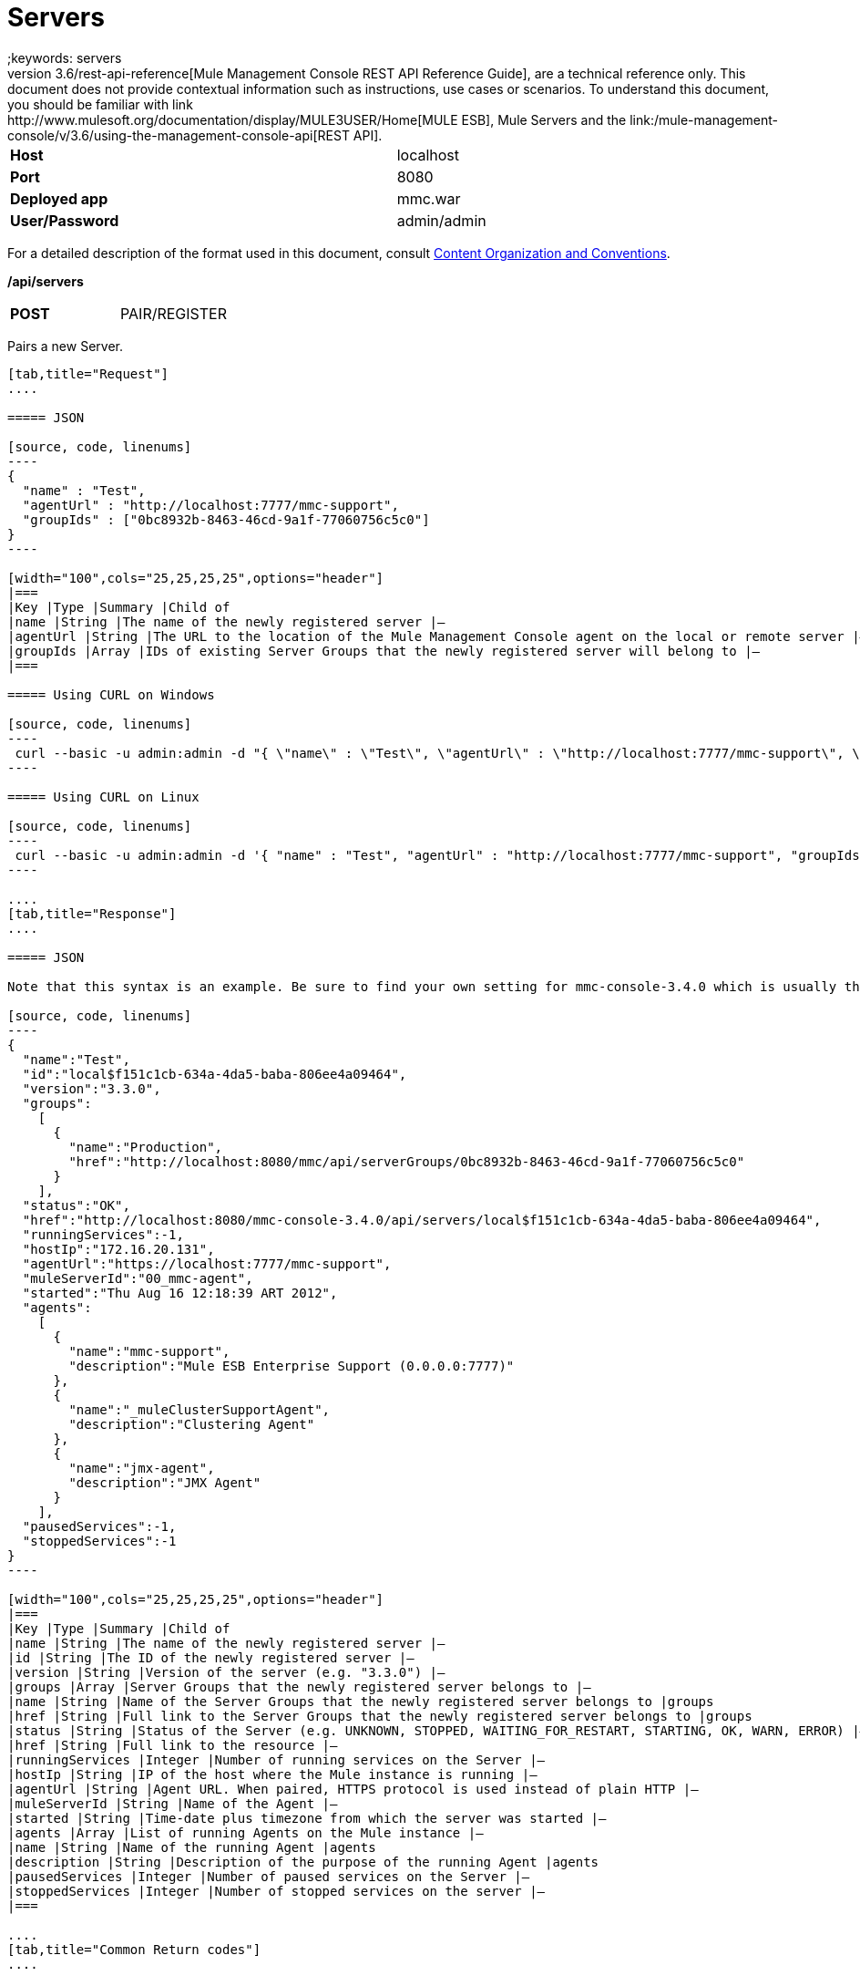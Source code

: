 = Servers
;keywords: servers
This document, as well as the rest of the documents that make up the link:/mule-management-console/v/3.6/rest-api-reference[Mule Management Console REST API Reference Guide], are a technical reference only. This document does not provide contextual information such as instructions, use cases or scenarios. To understand this document, you should be familiar with link:http://www.mulesoft.org/documentation/display/MULE3USER/Home[MULE ESB], Mule Servers and the link:/mule-management-console/v/3.6/using-the-management-console-api[REST API].

[width="99a",cols="50%,50%"]
|===
|*Host* |localhost
|*Port* |8080
|*Deployed app* |mmc.war
|*User/Password* |admin/admin
|===

For a detailed description of the format used in this document, consult link:/mule-management-console/v/3.6/using-the-management-console-api[Content Organization and Conventions].

*/api/servers*

[width="150a",cols="50%a,50%a"]
|===
|*POST*
|PAIR/REGISTER
|===

Pairs a new Server.

[tabs]
------
[tab,title="Request"]
....

===== JSON

[source, code, linenums]
----
{
  "name" : "Test",
  "agentUrl" : "http://localhost:7777/mmc-support",
  "groupIds" : ["0bc8932b-8463-46cd-9a1f-77060756c5c0"]
}
----

[width="100",cols="25,25,25,25",options="header"]
|===
|Key |Type |Summary |Child of
|name |String |The name of the newly registered server |—
|agentUrl |String |The URL to the location of the Mule Management Console agent on the local or remote server |—
|groupIds |Array |IDs of existing Server Groups that the newly registered server will belong to |—
|===

===== Using CURL on Windows

[source, code, linenums]
----
 curl --basic -u admin:admin -d "{ \"name\" : \"Test\", \"agentUrl\" : \"http://localhost:7777/mmc-support\", \"groupIds\":[\"0bc8932b-8463-46cd-9a1f-77060756c5c0\"] }" --header "Content-Type: application/json" http://localhost:8080/mmc/api/servers
----

===== Using CURL on Linux

[source, code, linenums]
----
 curl --basic -u admin:admin -d '{ "name" : "Test", "agentUrl" : "http://localhost:7777/mmc-support", "groupIds":["0bc8932b-8463-46cd-9a1f-77060756c5c0"] }' --header 'Content-Type: application/json' http://localhost:8080/mmc/api/servers
----

....
[tab,title="Response"]
....

===== JSON

Note that this syntax is an example. Be sure to find your own setting for mmc-console-3.4.0 which is usually the name of the .war file.

[source, code, linenums]
----
{
  "name":"Test",
  "id":"local$f151c1cb-634a-4da5-baba-806ee4a09464",
  "version":"3.3.0",
  "groups":
    [
      {
        "name":"Production",
        "href":"http://localhost:8080/mmc/api/serverGroups/0bc8932b-8463-46cd-9a1f-77060756c5c0"
      }
    ],
  "status":"OK",
  "href":"http://localhost:8080/mmc-console-3.4.0/api/servers/local$f151c1cb-634a-4da5-baba-806ee4a09464",
  "runningServices":-1,
  "hostIp":"172.16.20.131",
  "agentUrl":"https://localhost:7777/mmc-support",
  "muleServerId":"00_mmc-agent",
  "started":"Thu Aug 16 12:18:39 ART 2012",
  "agents":
    [
      {
        "name":"mmc-support",
        "description":"Mule ESB Enterprise Support (0.0.0.0:7777)"
      },
      {
        "name":"_muleClusterSupportAgent",
        "description":"Clustering Agent"
      },
      {
        "name":"jmx-agent",
        "description":"JMX Agent"
      }
    ],
  "pausedServices":-1,
  "stoppedServices":-1
}
----

[width="100",cols="25,25,25,25",options="header"]
|===
|Key |Type |Summary |Child of
|name |String |The name of the newly registered server |—
|id |String |The ID of the newly registered server |—
|version |String |Version of the server (e.g. "3.3.0") |—
|groups |Array |Server Groups that the newly registered server belongs to |—
|name |String |Name of the Server Groups that the newly registered server belongs to |groups
|href |String |Full link to the Server Groups that the newly registered server belongs to |groups
|status |String |Status of the Server (e.g. UNKNOWN, STOPPED, WAITING_FOR_RESTART, STARTING, OK, WARN, ERROR) |—
|href |String |Full link to the resource |—
|runningServices |Integer |Number of running services on the Server |—
|hostIp |String |IP of the host where the Mule instance is running |—
|agentUrl |String |Agent URL. When paired, HTTPS protocol is used instead of plain HTTP |—
|muleServerId |String |Name of the Agent |—
|started |String |Time-date plus timezone from which the server was started |—
|agents |Array |List of running Agents on the Mule instance |—
|name |String |Name of the running Agent |agents
|description |String |Description of the purpose of the running Agent |agents
|pausedServices |Integer |Number of paused services on the Server |—
|stoppedServices |Integer |Number of stopped services on the server |—
|===

....
[tab,title="Common Return codes"]
....

[width="100a",cols="50a,50a"]
|===
|*201* |Server successfully paired/registered
|*400* |Policies do not allow adding the specified server/ Invalid Agent URL/ Name must be supplied/ Server URL must be supplied/ A server with that name already exists
|*409* |Could not pair server/ Server is already paired
|*500* |Error while pairing the Server
|===

....
[tab,title="MMC version"]
....

[width="100a",cols="50a,50a"]
|===
|From |3.2.2
|===

....
------

[width="50a",cols="50%a,50%a"]
|===
|*GET*
|LIST ALL
|===

Lists all available Servers.

[tabs]
------
[tab,title="Request"]
....

===== SYNTAX

Note that this syntax is an example. Be sure to find your own setting for mmc-console-3.4.0 which is usually the name of the .war file.

[source, code, linenums]
----
GET http://localhost:8080/mmc-console-3.4.0/api/servers[?group={serverGroupId}]
----

[width="100",cols="25,25,25,25",options="header"]
|===
|Key |Type |Summary |Child of
|serverGroupId |String |(Optional) ID of a Server Group. If specified, only servers belonging to that Server Group are displayed. If not specified, results are not filtered |—
|===

===== Using CURL

----
 curl --basic -u admin:admin http://localhost:8080/mmc-console-3.4.0/api/servers
----

....
[tab,title="Response"]
....

===== JSON

Note that this syntax is an example. Be sure to find your own setting for mmc-console-3.4.0 which is usually the name of the .war file.

[source, code, linenums]
----
{
  "total":1,
  "data":
    [
      {
        "name":"Test",
        "id":"local$a89eb3d0-68b9-44a0-9f6b-712b0895f469",
        "version":"3.3.0",
        "groups":
          [
            {
              "name":"Production",
              "href":"http://localhost:8080/mmc-console-3.4.0/api/serverGroups/0bc8932b-8463-46cd-9a1f-77060756c5c0"
            }
          ],
        "status":"OK",
        "href":"http://localhost:8080/mmc-console-3.4.0/api/servers/local$a89eb3d0-68b9-44a0-9f6b-712b0895f469",
        "runningServices":4,"hostIp":"172.16.20.131",
        "agentUrl":"https://localhost:7777/mmc-support",
        "muleServerId":"00_mmc-agent",
        "started":"Thu Aug 16 12:18:39 ART 2012",
        "agents":
          [
            {
              "name":"mmc-support",
              "description":"Mule ESB Enterprise Support (0.0.0.0:7777)"
            },
            {
              "name":"_muleClusterSupportAgent",
              "description":"Clustering Agent"
            },
            {
              "name":"jmx-agent",
              "description":"JMX Agent"
            }
          ],
        "pausedServices":0,
        "stoppedServices":0
      }
    ]
}
----

[width="100",cols="25,25,25,25",options="header"]
|===
|Key |Type |Summary |Child of
|total |Integer |Number of available registered servers |—
|data |Array |Available servers details |—
|name |String |The name of the newly registered server |data
|id |String |The ID of the newly registered server |data
|version |String |Version of the server |data
|groups |Array |Server Groups that the newly registered server belongs to |data
|name |String |Name of the Server Groups that the newly registered server belongs to |groups
|status |String |Status of the Server (e.g. OK, STOPPED) |—
|href |String |Full link to the Server Groups that the newly registered server belongs to |groups
|runningServices |Integer |IntegerNumber of running services on the Server |data
|hostIp |String |IP of the host where the Mule instance is running |data
|agentUrl |String |Agent URL. When paired, the HTTPS protocol is used instead of plain HTTP |data
|muleServerId |String |Name of the Agent |data
|started |String |Time-date plus timezone from which the server was started |data
|agents |Array |List of running Agents on the Mule instance |data
|name |String |Name of the running Agent |agents
|description |String |Description of the running Agent purpose |agents
|pausedServices |Integer |Number of paused services on the Server |data
|stoppedServices |Integer |Number of stopped services on the server |data
|===

....
[tab,title="Common Return codes"]
....

[width="100a",cols="50a,50a"]
|===
|*200* |The operation was successful
|*401* |Unauthorized user
|*404* |A server group with that ID was not found
|===

....
[tab,title="MMC version"]
....

[width="100a",cols="50a,50a"]
|===
|From |3.2.2
|===

....
------

*/api/server/\{serverId}*

[width="50a",cols="50%a,50%a"]
|===
|
*GET*
|
LIST

|===

Lists details for a specific Server.

[tabs]
------
[tab,title="Request"]
....

===== SYNTAX

Note that this syntax is an example. Be sure to find your own setting for mmc-console-3.4.0 which is usually the name of the .war file.

[source, code, linenums]
----
GET http://localhost:8080/mmc-console-3.4.0/api/servers/{serverId}
----

[width="100",cols="25,25,25,25",options="header"]
|===
|Key |Type |Summary |Child of
|serverId |String |ID of the server to be listed. Invoke LIST ALL to obtain it |—
|===

===== Using CURL on Windows

----
 curl --basic -u admin:admin http://localhost:8080/mmc-console-3.4.0/api/servers/local$97e3c184-09ed-423e-a5a5-9b94713a9e36
----

===== Using CURL on Linux

----
 curl --basic -u admin:admin 'http://localhost:8080/mmc-console-3.4.0/api/servers/local$97e3c184-09ed-423e-a5a5-9b94713a9e36'
----

....
[tab,title="Response"]
....

===== JSON

[source, code, linenums]
----
{
  "name":"Test",
  "id":"local$a89eb3d0-68b9-44a0-9f6b-712b0895f469",
  "version":"3.3.0",
  "groups":
    [
      {
        "name":"Production",
        "href":"http://localhost:8080/mmc-console-3.4.0/api/serverGroups/0bc8932b-8463-46cd-9a1f-77060756c5c0"
      }
    ],
  "status":"OK",
  "href":"http://localhost:8080/mmc-console-3.4.0/api/servers/local$a89eb3d0-68b9-44a0-9f6b-712b0895f469",
  "runningServices":4,
  "hostIp":"172.16.20.131",
  "agentUrl":"https://localhost:7777/mmc-support",
  "muleServerId":"00_mmc-agent",
  "started":"Thu Aug 16 12:18:39 ART 2012",
  "agents":
    [
      {
        "name":"mmc-support",
        "description":"Mule ESB Enterprise Support (0.0.0.0:7777)"
      },
      {
        "name":"_muleClusterSupportAgent",
        "description":"Clustering Agent"
      },
      {
        "name":"jmx-agent",
        "description":"JMX Agent"
      }
    ],
  "pausedServices":0,
  "stoppedServices":0
}
----

[width="100",cols="25,25,25,25",options="header"]
|===
|Key |Type |Summary |Child of
|name |String |The name of the newly registered server |—
|id |String |The ID of the newly registered server |—
|version |String |Version of the server |—
|groups |Array |Server Groups that the newly registered server belongs to |—
|name |String |Name of the Server Groups that the newly registered server belongs to |groups
|href |String |Full link to the Server Groups that the newly registered server belongs to |groups
|status |String |Status of the Server (e.g. OK, STOPPED) |—
|href |String |Full link to the Server Groups that the newly registered server belongs to |groups
|runningServices |Integer |Number of running services on the Server |—
|hostIp |String |IP of the host where the Mule instance is running |—
|agentUrl |String |Agent URL. When paired, the HTTPS protocol is used instead of plain HTTP |—
|muleServerId |String |Name of the Agent |—
|started |String |Time-date plus timezone from which the server was started |—
|agents |Array |List of running Agents on the Mule instance |—
|name |String |Name of the running Agent |agents
|description |String |Description of the running Agent purpose |agents
|pausedServices |Integer |Number of paused services on the Server |—
|stoppedServices |Integer |Number of stopped services on the server |—
|===

....
[tab,title="Common Return codes"]
....

[width="100a",cols="50a,50a"]
|===
|*401* |Unauthorized user
|*404* |A server with that ID was not found
|===

....
[tab,title="MMC version"]
....

[width="100a",cols="50a,50a"]
|===
|From |3.2.2
|===

....
------

[width="50a",cols="50%a,50%a"]
|===
|
*DELETE*
|
UNPAIR/UNREGISTER
|===

Unpairs/unregister a specific Server.

[tabs]
------
[tab,title="Request"]
....

===== SYNTAX

Note that this syntax is an example. Be sure to find your own setting for mmc-console-3.4.0 which is usually the name of the .war file.

[source, code, linenums]
----
DELETE http://localhost:8080/mmc-console-3.4.0/api/servers/{serverId}
----

[width="100",cols="25,25,25,25",options="header"]
|===
|Key |Type |Summary |Child of
|serverId |String |Id of the server to be unpaired/unregistered. Invoke LIST ALL to obtain it |—
|===

===== Using CURL on Windows

[source, code, linenums]
----
 curl --basic -u admin:admin -X DELETE http://localhost:8080/mmc-console-3.4.0/api/servers/local$a89eb3d0-68b9-44a0-9f6b-712b0895f469
----

===== Using CURL on Linux

[source, code, linenums]
----
 curl --basic -u admin:admin -X DELETE 'http://localhost:8080/mmc-console-3.4.0/api/servers/local$a89eb3d0-68b9-44a0-9f6b-712b0895f469'
----

....
[tab,title="Response"]
....

===== JSON

`200 OK`

....
[tab,title="Common Return codes"]
....

[width="100a",cols="50a,50a"]
|===
|*200* |The operation was successful
|*401* |Unauthorized user
|*404* |A Server with that ID was not found
|*500* |Error while unregistering the server
|===

....
[tab,title="MMC version"]
....

[width="100a",cols="50a,50a"]
|===
|From |3.2.2
|===

....
------

*/api/servers/\{serverId}*

[width="50a",cols="50%a,50%a"]
|===
|*PUT*
|*UPDATE*
|===

Updates a specific Server.

[tabs]
------
[tab,title="Request"]
....

===== JSON

[source, code, linenums]
----
{
  "name": "New Server Name",
  "groups":
    [
      "local$1b8ee6e2-043c-403c-b404-af3aa74d6f92", "local$1b8ee6e5-047c-403c-b404-af3aa74d6f59"
    ]
}
----

[width="100",cols="25,25,25,25",options="header"]
|===
|Key |Type |Summary |Child of
|name |String |New name for the Server |—
|groups |Array |List of Server Groups that the Server will belong to |—
|===

===== Using CURL on Windows

[source, code, linenums]
----
 curl --basic -u admin:admin -X PUT -d "{ \"name\" : \"New Server Name\", \"groups\":[{\"href\":\"0bc8932b-8463-46cd-9a1f-77060756c5c0\"}]}" --header "Content-Type: application/json" http://localhost:8080/mmc-console-3.4.0/api/servers/local$a89eb3d0-68b9-44a0-9f6b-712b0895f469
----

===== Using CURL on Linux

[source, code, linenums]
----
 curl --basic -u admin:admin -X PUT -d '{"name" : "New Server Name", "groups":[{"href":"0bc8932b-8463-46cd-9a1f-77060756c5c0"}]}' --header 'Content-Type: application/json' 'http://localhost:8080/mmc-console-3.4.0/api/servers/local$a89eb3d0-68b9-44a0-9f6b-712b0895f469'
----

....
[tab,title="Response"]
....

===== JSON

Note that this syntax is an example. Be sure to find your own setting for mmc-console-3.4.0 which is usually the name of the .war file.

[source, code, linenums]
----
{
  "name":"New Server Name",
  "id":"local$a89eb3d0-68b9-44a0-9f6b-712b0895f469",
  "version":"3.3.0",
  "groups":
    [
      {
        "name":"Production",
        "href":"http://localhost:8080/mmc-console-3.4.0/api/serverGroups/0bc8932b-8463-46cd-9a1f-77060756c5c0"
      }
    ],
  "status":"OK",
  "href":"http://localhost:8080/mmc-console-3.4.0/api/servers/local$a89eb3d0-68b9-44a0-9f6b-712b0895f469",
  "runningServices":4,
  "hostIp":"172.16.20.131",
  "agentUrl":"https://localhost:7777/mmc-support",
  "muleServerId":"00_mmc-agent",
  "started":"Thu Aug 16 12:18:39 ART 2012",
  "agents":
    [
      {
        "name":"mmc-support",
        "description":"Mule ESB Enterprise Support (0.0.0.0:7777)"
      },
      {
        "name":"_muleClusterSupportAgent",
        "description":"Clustering Agent"
      },
      {
        "name":"jmx-agent",
        "description":"JMX Agent"
      }
    ],
  "pausedServices":0,
  "stoppedServices":0
}
----

[width="100",cols="25,25,25,25",options="header"]
|===
|Key |Type |Summary |Child of
|name |String |The name of the newly registered server |—
|id |String |The ID of the newly registered server |—
|version |String |Version of the server |—
|groups |Array |Server Groups that the newly registered server belongs to |—
|name |String |Name of the Server Groups that the newly registered server belongs to |groups
|status |String |Status of the Server (e.g. OK, STOPPED) |—
|href |String |Full link to the Server Groups that the newly registered server belongs to |groups
|runningServices |Integer |Number of running services on the Server |—
|hostIp |String |IP of the host where the Mule instance is running |—
|agentUrl |String |Agent URL. When paired, the HTTPS protocol is used instead of plain HTTP |—
|muleServerId |String |Name of the Agent |—
|started |String |Time-date plus timezone from which the server was started |—
|agents |Array |List of running Agents on the Mule instance |—
|name |String |Name of the running Agent |agents
|description |String |Description of the running Agent purpose |agents
|pausedServices |Integer |Number of paused services on the Server |—
|stoppedServices |Integer |Number of stopped services on the server |—
|===

....
[tab,title="Common Return codes"]
....

[width="100a",cols="50a,50a"]
|===
|*200* |The operation was successful
|*401* |Unauthorized user
|*404* |A Server with that ID was not found
|*500* |Error while updating server
|===

....
[tab,title="MMC version"]
....

[width="100a",cols="50a,50a"]
|===
|From |3.2.2
|===

....
------

*/api/servers/\{serverId}/applications*

[width="50a",cols="50%a,50%a"]
|===
|*GET*
|LIST APPLICATIONS
|===

Lists all available deployed applications on a specific Server.

[tabs]
------
[tab,title="Request"]
....

===== SYNTAX

Note that this syntax is an example. Be sure to find your own setting for mmc-console-3.4.0 which is usually the name of the .war file. Further, serverId must reference your own server.

[source, code, linenums]
----
GET http://localhost:8080/mmc-console-3.4.0/api/servers/{serverId}/applications
----

[width="100",cols="25,25,25,25",options="header"]
|===
|Key |Type |Summary |Child of
|serverId |String |ID of a Server |—
|===

===== Using CURL on Windows

[source, code, linenums]
----
 curl --basic -u admin:admin http://localhost:8080/mmc-console-3.4.0/api/servers/local$a89eb3d0-68b9-44a0-9f6b-712b0895f469/applications
----

===== Using CURL on Linux

[source, code, linenums]
----
 curl --basic -u admin:admin 'http://localhost:8080/mmc-console-3.4.0/api/servers/local$a89eb3d0-68b9-44a0-9f6b-712b0895f469/applications'
----

....
[tab,title="Response"]
....

===== JSON

[source, code, linenums]
----
{
  "total":3,
  "data":[
    {
      "name":"mule-example-hello",
      "status":"STARTED",
      "configResources": ["mule-config.xml"],
      "appProperties":
        {
          "app.home":"C:\\mule-enterprise-standalone\\apps\\mule-example-hello",
          "app.name":"mule-example-hello"
        },
      "redeploymentEnabled":true,
      "parentFirstClassLoader":false
    },
    {
      "name":"00_mmc-agent",
      "status":"STARTED",
      "configResources":["mule-config.xml"],
      "appProperties":
        {
          "app.home":"C:\\mule-enterprise-standalone\\apps\\00_mmc-agent",
          "app.name":"00_mmc-agent"
        },
      "redeploymentEnabled":false,
      "parentFirstClassLoader":false
    },
    {
      "name":"default",
      "status":"STARTED",
      "configResources":["mule-config.xml"],
      "appProperties":
        {
          "app.home":"C:\\mule-enterprise-standalone\\apps\\default",
          "app.name":"default"
        },
      "redeploymentEnabled":true,
      "parentFirstClassLoader":false
    }
  ]
}
----

[width="100",cols="25,25,25,25",options="header"]
|===
|Key |Type |Summary |Child of
|total |Integer |Number of applications currently deployed |—
|data |Array |List of deployed applications |—
|name |String |Name of the application |data
|status |String |Status of the deployed application |data
|configResources |Array |List of files specifying flow(s) configuration |data
|appProperties |Array |Properties of the deployed application |data
|app.home |String |Fully qualified path to the application |appProperties
|app.name |String |Application name |appProperties
|redeploymentEnabled |Boolean |If true, application can be redeployed |data
|parentFirstClassLoader |Boolean |[DEPRECATED] |data
|===

....
[tab,title="Common Return codes"]
....

[width="100a",cols="50a,50a"]
|===
|*200* |The operation was successful
|===

....
[tab,title="MMC version"]
....

[width="100a",cols="50a,50a"]
|===
|From |3.2.2
|===

....
------

*/api/servers/\{serverId}/restart*

[width="50a",cols="50%a,50%a"]
|===
|*POST*
|PERFORM RESTART
|===

Restarts a Server.

[tabs]
------
[tab,title="Request"]
....

===== SYNTAX

Note that this syntax is an example. Be sure to find your own setting for mmc-console-3.4.0 which is usually the name of the .war file. Further, serverId must reference your own server.

`POST http://localhost:8080/mmc-console-3.4.0/api/servers/{serverId}/restart`

[width="100",cols="25,25,25,25",options="header"]
|===
|Key |Type |Summary |Child of
|serverId |String |ID of a registered server |—
|===

===== Using CURL on Windows

[source, code, linenums]
----
 curl --basic -u admin:admin http://localhost:8080/mmc-console-3.4.0/api/servers/local$a89eb3d0-68b9-44a0-9f6b-712b0895f469/restart
----

===== Using CURL on Linux

[source, code, linenums]
----
 curl --basic -u admin:admin 'http://localhost:8080/mmc-console-3.4.0/api/servers/local$a89eb3d0-68b9-44a0-9f6b-712b0895f469/restart'
----

....
[tab,title="Response"]
....

===== JSON

`200 OK`

....
[tab,title="Common Return codes"]
....

[width="100a",cols="50a,50a"]
|===
|*200* |The operation was successful
|*500* |Internal server error
|===

....
[tab,title="MMC version"]
....

[width="100a",cols="50a,50a"]
|===
|From |3.2.2
|===

....
------

*/api/servers/\{serverId}/stop*

[width="50%a",cols="50%a,50%a"]
|===
|*POST*
|PERFORM STOP
|
|===

Stops a Server.

[tabs]
------
[tab,title="Request"]
....

===== SYNTAX

Note that this syntax is an example. Be sure to find your own setting for mmc-console-3.4.0 which is usually the name of the .war file. Further, serverId must reference your own server.

[source, code, linenums]
----
POST http://localhost:8080/mmc-console-3.4.0/api/servers/{serverId}/stop
----

[width="100",cols="25,25,25,25",options="header"]
|===
|Key |Type |Summary |Child of
|serverId |String |ID of a registered server |—
|===

===== Using CURL on Windows

[source, code, linenums]
----
 curl --basic -u admin:admin http://localhost:8080/mmc-console-3.4.0/api/servers/local$a89eb3d0-68b9-44a0-9f6b-712b0895f469/stop
----

===== Using CURL on Linux

[source, code, linenums]
----
 curl --basic -u admin:admin 'http://localhost:8080/mmc-console-3.4.0/api/servers/local$a89eb3d0-68b9-44a0-9f6b-712b0895f469/stop'
----

....
[tab,title="Response"]
....

===== JSON

`200 OK`

....
[tab,title="Common Return codes"]
....

[width="100a",cols="50a,50a"]
|===
|*200* |The operation was successful
|*500* |Internal server error
|===

....
[tab,title="MMC version"]
....

[width="100a",cols="50a,50a"]
|===
|From |3.2.2
|===
....
------

== Server Files

*/api/server/\{serverId}/files*

[width="50%a",cols="50%a,50%a"]
|===
|*GET*
|LIST FILES
|===

Lists files on a specific Server.

[tabs]
------
[tab,title="Request"]
....

===== SYNTAX

Note that this syntax is an example. Be sure to find your own setting for mmc-console-3.4.0 which is usually the name of the .war file. Further, serverId must reference your own server.

`GET http://localhost:8080/mmc-console-3.4.0/api/servers/{serverId}/files`

[width="100",cols="25,25,25,25",options="header"]
|===
|Key |Type |Summary |Child of
|serverId |String |ID of the server to be listed. Invoke LIST ALL to obtain it |—
|===

===== Using CURL on Windows

[source, code, linenums]
----
 curl --basic -u admin:admin http://localhost:8080/mmc-console-3.4.0/api/servers/local$97e3c184-09ed-423e-a5a5-9b94713a9e36/files
----

===== Using CURL on Linux

[source, code, linenums]
----
 curl --basic -u admin:admin 'http://localhost:8080/mmc-console-3.4.0/api/servers/local$97e3c184-09ed-423e-a5a5-9b94713a9e36/files'
----

....
[tab,title="Response"]
....

[source, code, linenums]
----
{
  "total":12,
  "data":
    [
      {
        "name":".mule",
        "size":4096,
        "absolutePath":"C:\\mule-enterprise-standalone\\.mule",
        "directory":true,
        "lastModified":1345835067600,
        "friendlySize":"",
        "userCanExecute":true,
        "userCanRead":true,
        "userCanWrite":true,
        "friendlyName":".mule/"
      },
    "..."
      {
        "name":"README.txt",
        "size":4559,
        "absolutePath":"C:\\mule-enterprise-standalone\\README.txt",
        "directory":false,
        "lastModified":1339032294000,
        "friendlySize":"4 KB",
        "userCanExecute":true,
        "userCanRead":true,
        "userCanWrite":true,
        "friendlyName":"README.txt"
      }
    ]
}
----


===== JSON

[width="100",cols="25,25,25,25",options="header"]
|===
|Key |Type |Summary |Child of
|total |Integer |Number of detected files and folders at root folder level |—
|data |Array |List of files and folders detected at root folder level |—
|name |String |Name of the file |data
|size |integer |Size of the file in bytes |
|absolutePath |String |Absolute path of the file/folder |-
|directory |Boolean |True if the entry is a directory |data
|lastModified |Long |Last modified time since epoch |data
|friendlySize |String |Human readable size of the file |appProperties
|userCanExecute |Boolean |True if User can execute the file |-
|userCanRead |Boolean |True if User can read the file |-
|friendlyName |String |Friendly name of the file |-
|===

....
[tab,title="Common Return codes"]
....

[width="100a",cols="50a,50a"]
|===
|200 |The operation was successful
|404 |The location does not exist
|405 |Unauthorized user
|===

....
[tab,title="MMC version"]
....

[width="100a",cols="50a,50a"]
|===
|From |3.2.2
|===

....
------

*/api/server/\{serverId}/files/\{relative path to file}*

[width="80%",cols="50%a,50%a"]
|===
|*GET*
|LIST FILE
|===

Get a specific file from a specific Server.

[tabs]
------
[tab,title="Request"]
....

===== SYNTAX

Note that this syntax is an example. Be sure to find your own setting for mmc-console-3.4.0 which is usually the name of the .war file. Further, serverId must reference your own server.

`GET http://localhost:8080/mmc-console-3.4.0/api/servers/{serverId}/files/{relativePathToFile}[?metadata=true]`

[width="100",cols="25,25,25,25",options="header"]
|===
|Key |Type |Summary |Child of
|serverId |String |ID of the server to be listed. Invoke LIST ALL to obtain it |—
|relativePathToFile |String |Relative path to a specific file from the root folder of the server |—
|metadata |Boolean |(Optional) If false, file is returned, if true, high level file description is returned. Default value is false. |—
|===

===== Using CURL on Windows

[source, code, linenums]
----
 curl --basic -u admin:admin http://localhost:8080/mmc-console-3.4.0/api/servers/local$24600824-af33-4394-8e39-93f9fcf4faae/files/bin/mule
----

===== Using CURL on Linux

[source, code, linenums]
----
 curl --basic -u admin:admin 'http://localhost:8080/mmc-console-3.4.0/api/servers/local$24600824-af33-4394-8e39-93f9fcf4faae/files/bin/mule'
----

....
[tab,title="Response"]
....

[source, code, linenums]
----
Metadata=false
[Actual file]
 
Metadata=true:
{
  "name":"mule",
  "size":20237,
  "absolutePath":"C:\\mule-enterprise-standalone\\bin\\mule",
  "directory":false,
  "lastModified":1345598472000,
  "friendlySize":"19 KB",
  "userCanExecute":true,
  "userCanRead":true,
  "userCanWrite":true,
  "friendlyName":"mule"
}
----

===== JSON

[width="100",cols="25,25,25,25",options="header"]
|===
|Key |Type |Summary |Child of
|name |String |Name of the file |—
|size |Long |Syze of the file in bytes |—
|absolutePath |String |Absolute path of the file |—
|directory |Boolean |True if the entry is a directory |—
|lastModified |Long |Last modified time since epoch |—
|friendlySize |String |Human readable size of the file |—
|userCanExecute |Boolean |True if User can execute the file |—
|userCanRead |Boolean |True if User can read the file |—
|userCanWrite |Boolean |True if User can write the file |—
|friendlyName |String |Friendly name of the file |—
|===

....
[tab,title="Common Return codes"]
....

[width="100a",cols="50a,50a"]
|===
|*200* |The operation was successful
|*404* |The location does not exist
|===

....
[tab,title="MMC version"]
....

[width="100a",cols="50a,50a"]
|===
|From |3.2.2
|===

....
------

*/api/server/\{serverId}/files/\{relative path to file to be created}*

[width="50a",cols="50%a,50%a"]
|===
|*POST*
|CREATE REMOTE FILE
|===

Creates a new file in the specified server and folder.
The source of the new file can be an existing file, or inline content.
EOL from the source is converted to the native representation of the platform where the agent is running.

[tabs]
------
[tab,title="Request"]
....

===== SYNTAX

Note that this syntax is an example. Be sure to find your own setting for mmc-console-3.4.0 which is usually the name of the .war file. Further, serverId must reference your own server.

`POST http://localhost:8080/mmc-console-3.4.0/api/server/{serverId}/files/{relative path to file to be created}`

[width="100",cols="25,25,25,25",options="header"]
|===
|Key |Type |Summary |Child of
|serverId |String |ID of a registered server |—
|relative path to file to be created |String |Eg. myLog/myUser/myFile.txt |—
|===

===== Using CURL on Windows

[source, code, linenums]
----
 curl --basic -u admin:admin -v --header "Content-Type:application/octet-stream" --data-binary "@test.xml" http://localhost:8080/mmc-console-3.4.0/api/servers/local$24600824-af33-4394-8e39-93f9fcf4faae/files/logs/fileOnLogsFolder.txt
----

===== Using CURL on Linux

[source, code, linenums]
----
- curl --basic -u admin:admin -v --header 'Content-Type:application/octet-stream' --data-binary '@test.xml' 'http://localhost:8080/mmc-console-3.4.0/api/servers/local$24600824-af33-4394-8e39-93f9fcf4faae/files/logs/fileOnLogsFolder.txt'
----

* "test.xml" is the source file in the example. You can provide full path or file name. In the last case, the file should be placed at the same folder than the one containing the curl executable.
* "@" is mandatory when specifying the source file is you want to copy the file contents. If "@"is not specified, then the new file being created will have the inline content itself as source (e.g. test.xml in this case).
* "fileOnLogsFolder.txt" in the example is the file to be created on the specified folder.

....
[tab,title="Response"]
....

===== JSON

`200 OK`

....
[tab,title="Common Return codes"]
....

[width="100a",cols="50a,50a"]
|===
|*200* |The operation was successful
|*500* |Internal error
|===

....
[tab,title="MMC version"]
....

[width="100a",cols="50a,50a"]
|===
|From |3.2.2
|===
....
------

[width="50a",cols="33a,33a,33a"]
|===
|*PUT*
|UPDATE/REPLACE REMOTE FILE
|===

Replaces a target file with the provided source file (or inline content) on the specified server and folder.

EOL from source is converted to a native representation of the platform where the agent is running.

[tabs]
------
[tab,title="Request"]
....

===== SYNTAX

Note that this syntax is an example. Be sure to find your own setting for mmc-console-3.4.0 which is usually the name of the .war file. Further, serverId must reference your own server.

`PUT http://localhost:8080/mmc-console-3.4.0/api/server/{serverId}/files/{relative path to file to be replaced}`

[width="100",cols="25,25,25,25",options="header"]
|===
|Key |Type |Summary |Child of
|serverId |String |ID of a registered server |—
|relative path to file to be replaced |String |Eg. myLog/myUser/myFile.txt |—
|===

===== Using CURL on Windows

[source, code, linenums]
----
 curl --basic -u admin:admin -X PUT --header "Content-Type:application/octet-stream" --data-binary "@test.xml" http://localhost:8080/mmc-console-3.4.0/api/servers/local$24600824-af33-4394-8e39-93f9fcf4faae/files/logs/fileOnLogsFolder.txt
----

===== Using CURL on Linux

[source, code, linenums]
----
 curl --basic -u admin:admin -X PUT --header 'Content-Type:application/octet-stream' --data-binary '@test.xml' 'http://localhost:8080/mmc-console-3.4.0/api/servers/local$24600824-af33-4394-8e39-93f9fcf4faae/files/logs/fileOnLogsFolder.txt'
----

* "test.xml" is the source file in the example. You can provide full path or file name. In the last case, the file should be placed at the same folder than the one containing the curl executable.
* "@" is mandatory when specifying the source file is you want to copy the file contents. If "@"is not specified, then the new file being created will have the inline content itself as source (e.g. test.xml in this case).
* In the example above, "fileOnLogsFolder.txt" is the file to be replaced on the specified folder.

....
[tab,title="Response"]
....

===== JSON

`200 OK`

....
[tab,title="Common Return codes"]
....

[width="100a",cols="50a,50a"]
|===
|*200* |The operation was successful
|*404* |File not found
|*405* |Unauthorized user
|*500* |Could not upload file
|===

....
[tab,title="MMC version"]
....

[width="100a",cols="50a,50a"]
|===
|From |3.2.2
|===

....
------

[width="50a",cols="50%a,50%a"]
|===
|*DELETE*
|DELETE REMOTE FILE
|
|===

Deletes a target file on the specified server and folder.

[tabs]
------
[tab,title="Request"]
....

===== SYNTAX

Note that this syntax is an example. Be sure to find your own setting for mmc-console-3.4.0 which is usually the name of the .war file. Further, serverId must reference your own server.

`DELETE http://localhost:8080/mmc-console-3.4.0/api/server/{serverId}/files/{relative path to file to be deleted}`

[width="100",cols="25,25,25,25",options="header"]
|===
|Key |Type |Summary |Child of
|serverId |String |ID of a registered server |—
|relative path to file to be deleted |String |Eg. myLog/myUser/myFile.txt |—
|===

===== Using CURL on Windows

[source, code, linenums]
----
 curl --basic -u admin:admin -X DELETE http://localhost:8080/mmc-console-3.4.0/api/servers/local$24600824-af33-4394-8e39-93f9fcf4faae/files/logs/fileOnLogsFolder.txt
----

===== Using CURL on Linux

[source, code, linenums]
----
curl --basic -u admin:admin -X DELETE 'http://localhost:8080/mmc-console-3.4.0/api/servers/local$24600824-af33-4394-8e39-93f9fcf4faae/files/logs/fileOnLogsFolder.txt'
----

* "fileOnLogsFolder.txt" in the example is the file to be deleted on the specified folder.

....
[tab,title="Response"]
....

===== JSON

`200 OK`

....
[tab,title="Common Return codes"]
....

[width="100a",cols="50a,50a"]
|===
|*200* |The operation was successful
|===

....
[tab,title="MMC version"]
....

[width="100a",cols="50a,50a"]
|===
|From |3.2.2
|===

....
------

== Server Flows

*/api/server/\{serverId}/flows*

[width="50a",cols="50%a,50%a"]
|===
|*GET*
|LIST FLOWS
|===

Lists available flows on a specific Server.

[tabs]
------
[tab,title="Request"]
....

===== SYNTAX

Note that this syntax is an example. Be sure to find your own setting for mmc-console-3.4.0 which is usually the name of the .war file. Further, serverId must reference your own server.

`GET http://localhost:8080/mmc-console-3.4.0/api/servers/{serverId}/flows[?refreshStats=TRUE|FALSE]`

[width="100",cols="25,25,25,25",options="header"]
|===
|Key |Type |Summary |Child of
|serverId |String |ID of the server to be listed. Invoke LIST ALL to obtain it |—
|refreshStats |Boolean |(Optional) If true, forces stats refresh |—
|===

===== Using CURL on Windows

[source, code, linenums]
----
 curl --basic -u admin:admin http://localhost:8080/mmc-console-3.4.0/api/servers/local$97e3c184-09ed-423e-a5a5-9b94713a9e36/flows
----

===== Using CURL on Linux

[source, code, linenums]
----
 curl --basic -u admin:admin 'http://localhost:8080/mmc-console-3.4.0/api/servers/local$97e3c184-09ed-423e-a5a5-9b94713a9e36/flows'
----

....
[tab,title="Response"]
....

===== JSON

[source, code, linenums]
----
{
  "total":4,
  "data":
    [
      {
        "id":"local$35443304-3a90-43f3-a26e-df3eaf03936e/Hello World",
        "type":"flow",
        "status":"RUNNING",
        "serverId":"local$35443304-3a90-43f3-a26e-df3eaf03936e",
        "auditStatus":"DISABLED",
        "flowId":
          {
            "name":"Hello World",
            "fullName":"Hello World [mule-example-hello]",
            "application":"mule-example-hello",
            "definedInApplication":true
          },
        "asyncEventsReceived":0,
        "executionErrors":0,
        "fatalErrors":0,
        "inboundEndpoints":
          [
            "http://localhost:8888","servlet://name","vm://greeter"
          ],
        "syncEventsReceived":0,
        "totalEventsReceived":0,
        "averageProcessingTime":0,
        "minProcessingTime":0,
        "maxProcessingTime":0,
        "totalProcessingTime":0,
        "processedEvents":0,
        "favorite":false
      },
      "..."
    ]
}
----

[width="100",cols="25,25,25,25",options="header"]
|===
|Key |Type |Summary |Child of
|total |Integer |Number of available flows detected on the specified Server |—
|data |Array |List of available flows detected on the specified Server |—
|id |String |ID of the flow |data
|type |String |The type of the flow (e.g. a service or a simple flow) |data
|status |String |Status of the flow (i.e. RUNNING, STOPPING, PAUSED, STOPPED) |data
|serverId |String |ID of the Server where the flow runs |data
|auditStatus |String |If audit status enable, agent audits each call to the message. Default value: "DISABLED". Possible values: "CAPTURING", "PAUSED", "DISABLED", "FULL" |data
|flowId |List |Details that make a flow unique |data
|name |String |Flow name. When used as part of a URL, any spaces present are replaced by "%20" |flowId
|fullName |String |Full name of the flow |flowId
|application |String |The name of the application using the flow |flowId
|definedInApplication |Boolean |If false, then flow is executed as part of embeded Mule instance |flowId
|asyncEventsReceived |Integer |The number of asynchronous events received |data
|executionErrors |Integer |The number of execution errors |data
|fatalErrors |Integer |The number of fatal errors |data
|inboundEndpoints |Array |List of all inbound endpoints belonging to the flow. Information about inbound endpoint includes protocol, host and port (if applicable), or flow name. Example: vm://greeter |data
|syncEventsReceived |Integer |The number of synchronous events that were received |data
|totalEventsReceived |Integer |The total number of messages received by the flow |data
|averageProcessingTime |Integer |The average amount of time in seconds that the flow takes to process a message |data
|minProcessingTime |Integer |The minimum time in seconds that the flow takes to process a message |data
|maxProcessingTime |Integer |The maximum time in seconds that the flow takes to process a message |data
|totalProcessingTime |Integer |The total amount of time in seconds that the flow takes to process all messages |data
|processedEvents |Integer |The number of messages processed by the flow |data
|favorite |Boolean |True if identified as favorite flow |data
|===

....
[tab,title="Common Return codes"]
....

[width="100a",cols="50a,50a"]
|===
|*200* |The operation was successful
|*404* |The specified server is currently down
|*500* |Error while listing flows
|===

....
[tab,title="MMC version"]
....

[width="100a",cols="50a,50a"]
|===
|From |3.2.2
|===

....
------

*/api/server/\{serverId}/flows/\{flowName}/\{applicationName}/start*

[width="50a",cols="50%,50%"]
|===
|*POST*
|PERFORM FLOW START
|
|===

Starts a specific flow.

[tabs]
------
[tab,title="Request"]
....

===== SYNTAX

Note that this syntax is an example. Be sure to find your own setting for mmc-console-3.4.0 which is usually the name of the .war file. Further, serverId must reference your own server.

`POST http://localhost:8080/mmc-console-3.4.0/api/servers/{serverId}/flows/{flowName}/{applicationName}/start`

[width="100",cols="25,25,25,25",options="header"]
|===
|Key |Type |Summary |Child of
|serverId |String |ID of the server to be listed. Invoke LIST ALL to obtain it |—
|flowName |String |Name of the flow whose endpoints will be determined |—
|applicationName |String |Application Name to which the flow belongs to |—
|===

===== Using CURL on Windows

----
curl --basic -u admin:admin -X POST http://localhost:8080/mmc-console-3.4.0/api/servers/local$24600824-af33-4394-8e39-93f9fcf4faae/flows/Hello%20World/mule-example-hello/start
----

===== Using CURL on Linux

----
 curl --basic -u admin:admin -X POST 'http://localhost:8080/mmc-console-3.4.0/api/servers/local$24600824-af33-4394-8e39-93f9fcf4faae/flows/Hello%20World/mule-example-hello/start'
----

....
[tab,title="Response"]
....

===== JSON

`The flow started successfully`

[NOTE]
====
If flow is already started, the following message is returned:

`{"message":"Error while starting flow"}`
====

....
[tab,title="Common Return codes"]
....

[width="100a",cols="50a,50a"]
|===
|*200* |The operation was successful
|*404* |Flow doesn't exist
|*500* |Error while starting flow
|===

....
[tab,title="MMC version"]
....

[width="100a",cols="50a,50a"]
|===
|From |3.2.2
|===
....
------

*/api/server/\{serverId}/flows/\{flowName}/\{applicationName}/stop*

[width="50a",cols="50%a,50%a"]
|===
|
*POST*
|PERFORM FLOW STOP
|
|===

Stops a specific flow.

[tabs]
------
[tab,title="Request"]
....

===== SYNTAX

Note that this syntax is an example. Be sure to find your own setting for mmc-console-3.4.0 which is usually the name of the .war file. Further, serverId must reference your own server.

`POST http://localhost:8080/mmc-console-3.4.0/api/servers/{serverId}/flows/{flowName}/{applicationName}/stop`

[width="100",cols="25,25,25,25",options="header"]
|===
|Key |Type |Summary |Child of
|serverId |String |ID of the server to be listed. Invoke LIST ALL to obtain it |—
|flowName |String |Name of the flow whose endpoints will be determined |—
|applicationName |String |Application Name to which the flow belongs to |—
|===

===== Using CURL on Windows

[source, code, linenums]
----
curl --basic -u admin:admin -X POST http://localhost:8080/mmc-console-3.4.0/api/servers/local$24600824-af33-4394-8e39-93f9fcf4faae/flows/Hello%20World/mule-example-hello/stop
----

===== Using CURL on Linux

[source, code, linenums]
----
 curl --basic -u admin:admin -X POST 'http://localhost:8080/mmc-console-3.4.0/api/servers/local$24600824-af33-4394-8e39-93f9fcf4faae/flows/Hello%20World/mule-example-hello/stop'
----

....
[tab,title="Response"]
....

===== JSON

`The flow stopped succesfully`

[WARNING]
====
If flow is already stopped the following message is returned:
`{"message":"Error while starting flow"}`
====

....
[tab,title="Common Return codes"]
....

[width="100a",cols="50a,50a"]
|===
|*200* |The operation was successful
|*404* |Flow doesn't exist
|*500* |Error while stopping flow
|===

....
[tab,title="MMC version"]
....

[width="100a",cols="50a,50a"]
|===
|From |3.2.2
|===

....
------

== Server Flows Endpoints

*/api/server/\{serverId}/\{flowName}/\{applicationName}/endpoints*

[width="80%",cols="50%a,50%a"]
|===
|
*GET*
|
LIST FLOWS ENDPOINTS
|===

Lists available endpoints belonging to specific flows.

[tabs]
------
[tab,title="Request"]
....

===== SYNTAX

Note that this syntax is an example. Be sure to find your own setting for mmc-console-3.4.0 which is usually the name of the .war file. Further, serverId must reference your own server.

`GET http://localhost:8080/mmc-console-3.4.0/api/servers/{serverId}/flows/{flowName}/{applicationName}/endpoints`

[width="100",cols="25,25,25,25",options="header"]
|===
|Key |Type |Summary |Child of
|serverId |String |ID of the server to be listed. Invoke LIST ALL to obtain it |—
|flowName |String |Name of the flow from which is desired to determine its endpoints |—
|applicationName |String |Application Name to which the flow belongs to |—
|===

===== Using CURL on Windows

[source, code, linenums]
----
 curl --basic -u admin:admin http://localhost:8080/mmc-console-3.4.0/api/servers/local$24600824-af33-4394-8e39-93f9fcf4faae/flows/Hello%20World/mule-example-hello/endpoints
----

===== Using CURL on Linux

[source, code, linenums]
----
 curl --basic -u admin:admin 'http://localhost:8080/mmc-console-3.4.0/api/servers/local$24600824-af33-4394-8e39-93f9fcf4faae/flows/Hello%20World/mule-example-hello/endpoints'
----

[NOTE]
If flow name contain spaces, replace them by "%20" when typing the URL to locate the resource.

....
[tab,title="Response"]
....

===== JSON

[source, code, linenums]
----
{
  "total":3,
  "data":
    [
      {
        "address":"http://localhost:8888",
        "id":"endpoint.http.localhost.8888",
        "type":"http",
        "status":"started",
        "connector":"connector.http.mule.default",
        "filtered":false,
        "routedMessages":0,
        "synchronous":true,
        "tx":false
      },
      {
        "address":"name",
        "id":"endpoint.servlet.name",
        "type":"servlet",
        "status":"started",
        "connector":"connector.servlet.mule.default",
        "filtered":false,
        "routedMessages":0,
        "synchronous":true,
        "tx":false
      },
      {
        "address":"greeter",
        "id":"endpoint.vm.greeter",
        "type":"VM",
        "status":"started",
        "connector":"connector.VM.mule.default",
        "filtered":false,
        "routedMessages":0,
        "synchronous":true,
        "tx":false
      }
    ]
}
----

[width="100",cols="25,25,25,25",options="header"]
|===
|Key |Type |Summary |Child of
|total |Integer |Number of endpoint detected |—
|data |List |List of endpoint details |—
|address |String |Address of the endpoint (e.g. "system.out," "http://localhost:8888," etc) |data
|id |String |ID of the endpoint |data
|type |String |Type of the endpoint (e.g. VM) |data
|status |String |Status of the endpoint (e.g. started, stopped) |data
|connector |String |Connector name |data
|filtered |Boolean |True if the endpoint is filtered |data
|routedMessages |Integer |Number of routed messages |data
|synchronous |Boolean |True if the endpoint is synchronous |data
|tx |Boolean |True if the endpoint handles transactions |data
|===

....
[tab,title="Common Return codes"]
....

[width="100a",cols="50a,50a"]
|===
|*200* |The operation was successful
|*404* |The specified flow does not exist
|*500* |Error while getting endpoints
|===

....
[tab,title="MMC version"]
....

[width="100a",cols="50a,50a"]
|===
|From |3.2.2
|===

....
------

*/api/server/\{serverId}/flows/\{flowName}/\{applicationName}/endpoints/\{endpointId}/start*

[width="50a",cols="50%a,50%a"]
|===
|
*POST*
|
PERFORM FLOW ENDPOINT START
|===

Starts a specific endpoint.

[tabs]
------
[tab,title="Request"]
....

===== SYNTAX

Note that this syntax is an example. Be sure to find your own setting for mmc-console-3.4.0 which is usually the name of the .war file. Further, serverId must reference your own server.

`POST http://localhost:8080/mmc-console-3.4.0/api/servers/{serverId}/flows/{flowName}/{applicationName}/endpoints/{endpointId}/start`

[width="100",cols="25,25,25,25",options="header"]
|===
|Key |Type |Summary |Child of
|serverId |String |ID of a registered server |—
|flowName |String |Name of the flow that the endpoint belongs to |—
|applicationName |String |Name of the application using the flow |—
|endpointId |String |ID of the endpoint |—
|===

===== Using CURL on Windows

[source, code, linenums]
----
 curl --basic -u admin:admin -X POST http://localhost:8080/mmc-console-3.4.0/api/servers/local$24600824-af33-4394-8e39-93f9fcf4faae/flows/Hello%20World/mule-example-hello/endpoints/endpoint.http.localhost.8888/start
----

===== Using CURL on Linux

[source, code, linenums]
----
 curl --basic -u admin:admin -X POST 'http://localhost:8080/mmc-console-3.4.0/api/servers/local$24600824-af33-4394-8e39-93f9fcf4faae/flows/Hello%20World/mule-example-hello/endpoints/endpoint.http.localhost.8888/start'
----

....
[tab,title="Response"]
....

===== JSON

`[
  "endpoint.http.localhost.8888"
]`

....
[tab,title="Common Return codes"]
....

[width="100a",cols="50a,50a"]
|===
|*200* |The operation was successful
|*404* |Flow doesn't exist
|*409* |No valid endpoint names specified
|*500* |Error while starting endpoints
|===

....
[tab,title="MMC version"]
....

[width="100a",cols="50a,50a"]
|===
|From |3.2.2
|===

....
------

*/api/server/\{serverId}/flows/\{flowName}/\{applicationName}/endpoints/\{endpointId}/stop*

[width="100a",cols="50%a,50%a"]
|===
|
*POST*
|
PERFORM FLOW ENDPOINT STOP
|
|===

Stops a specific endpoint.

[tabs]
------
[tab,title="Request"]
....

===== SYNTAX

Note that this syntax is an example. Be sure to find your own setting for mmc-console-3.4.0 which is usually the name of the .war file. Further, serverId must reference your own server.

`POST http://localhost:8080/mmc-console-3.4.0/api/servers/{serverId}/flows/{flowName}/{applicationName}/endpoints/{endpointId}/stop`

[width="100",cols="25,25,25,25",options="header"]
|===
|Key |Type |Summary |Child of
|serverId |String |ID of a registered server |—
|flowName |String |Name of the flow that the endpoint belongs to |—
|applicationName |String |Name of the application using the flow |—
|endpointId |String |ID of the endpoint |—
|===

===== Using CURL on Windows

[source, code, linenums]
----
 curl --basic -u admin:admin -X POST http://localhost:8080/mmc-console-3.4.0/api/servers/local$24600824-af33-4394-8e39-93f9fcf4faae/flows/Hello%20World/mule-example-hello/endpoints/endpoint.http.localhost.8888/stop
----

===== Using CURL on Linux

[source, code, linenums]
----
 curl --basic -u admin:admin -X POST 'http://localhost:8080/mmc-console-3.4.0/api/servers/local$24600824-af33-4394-8e39-93f9fcf4faae/flows/Hello%20World/mule-example-hello/endpoints/endpoint.http.localhost.8888/stop'
----

....
[tab,title="Response"]
....

===== JSON

`[
  "endpoint.http.localhost.8888"
]`

....
[tab,title="Common Return codes"]
....

[width="100a",cols="50a,50a"]
|===
|*200* |The operation was successful
|*404* |Flow doesn't exist
|*409* |No valid endpoints names specified
|*500* |Error while stopping endpoints
|===

....
[tab,title="MMC version"]
....

[width="100a",cols="50a,50a"]
|===
|From |3.2.2
|===
....
------
